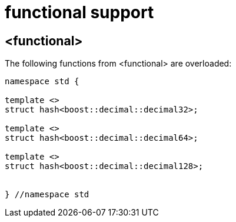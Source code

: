 ////
Copyright 2024 Matt Borland
Distributed under the Boost Software License, Version 1.0.
https://www.boost.org/LICENSE_1_0.txt
////

[#functional]
= functional support
:idprefix: functional_

== <functional>

The following functions from <functional> are overloaded:

[source, c++]
----
namespace std {

template <>
struct hash<boost::decimal::decimal32>;

template <>
struct hash<boost::decimal::decimal64>;

template <>
struct hash<boost::decimal::decimal128>;


} //namespace std
----
